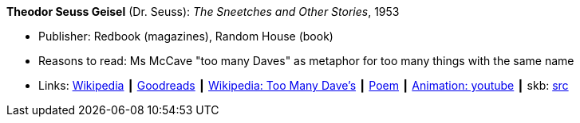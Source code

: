 *Theodor Seuss Geisel* (Dr. Seuss): _The Sneetches and Other Stories_, 1953

* Publisher: Redbook (magazines), Random House (book)
* Reasons to read: Ms McCave "too many Daves" as metaphor for too many things with the same name
* Links:
       link:https://en.wikipedia.org/wiki/The_Sneetches_and_Other_Stories[Wikipedia]
    ┃ link:https://www.goodreads.com/book/show/105549.The_Sneetches_and_Other_Stories?from_search=true[Goodreads]
    ┃ link:https://en.wikipedia.org/wiki/The_Sneetches_and_Other_Stories#%22Too_Many_Daves%22[Wikipedia: Too Many Dave's]
    ┃ link:http://www.mit.edu/people/dpolicar/writing/poetry/poems/tooManyDaves.html[Poem]
    ┃ link:https://www.youtube.com/watch?v=gCsQM0KNXhU[Animation: youtube]
    ┃ skb: https://github.com/vdmeer/skb/tree/master/library/book/1950/dr-seuss-1953-sneetches.adoc[src]

